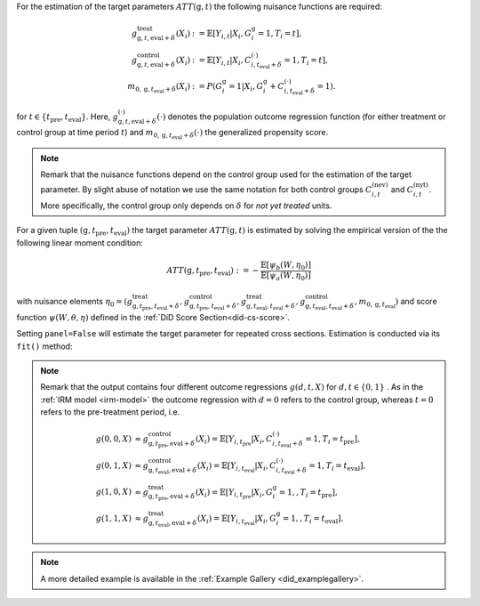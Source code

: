 For the estimation of the target parameters :math:`ATT(\mathrm{g},t)` the following nuisance functions are required:

.. math::
    \begin{align}
    g^{\text{treat}}_{\mathrm{g}, t, \text{eval} + \delta}(X_i) &:= \mathbb{E}[Y_{i,t} |X_i, G_i^{\mathrm{g}}=1, T_i=t], \\
    g^{\text{control}}_{\mathrm{g}, t, \text{eval} + \delta}(X_i) &:= \mathbb{E}[Y_{i,t} |X_i, C_{i,t_\text{eval} + \delta}^{(\cdot)}=1, T_i=t], \\
    m_{0, \mathrm{g}, t_\text{eval} + \delta}(X_i) &:= P(G_i^{\mathrm{g}}=1|X_i, G_i^{\mathrm{g}} + C_{i,t_\text{eval} + \delta}^{(\cdot)}=1).
    \end{align}

for :math:`t\in\{t_\text{pre}, t_\text{eval}\}`.
Here, :math:`g^{(\cdot)}_{\mathrm{g}, t, \text{eval} + \delta}(\cdot)` denotes the population outcome regression function (for either treatment or control group at time period :math:`t`) and :math:`m_{0, \mathrm{g}, t_\text{eval} + \delta}(\cdot)` the generalized propensity score.

.. note::
    Remark that the nuisance functions depend on the control group used for the estimation of the target parameter.
    By slight abuse of notation we use the same notation for both control groups :math:`C_{i,t}^{(\text{nev})}` and :math:`C_{i,t}^{(\text{nyt})}`. More specifically, the
    control group only depends on :math:`\delta` for *not yet treated* units.

For a given tuple :math:`(\mathrm{g}, t_\text{pre}, t_\text{eval})` the target parameter :math:`ATT(\mathrm{g},t)` is estimated by solving the empirical version of the the following linear moment condition:

.. math::
    ATT(\mathrm{g}, t_\text{pre}, t_\text{eval}):= -\frac{\mathbb{E}[\psi_b(W,\eta_0)]}{\mathbb{E}[\psi_a(W,\eta_0)]}

with nuisance elements :math:`\eta_0=(g^{\text{treat}}_{\mathrm{g}, t_\text{pre}, t_\text{eval} + \delta}, g^{\text{control}}_{\mathrm{g}, t_\text{pre}, t_\text{eval} + \delta}, g^{\text{treat}}_{\mathrm{g}, t_\text{eval}, t_\text{eval} + \delta}, g^{\text{control}}_{\mathrm{g}, t_\text{eval}, t_\text{eval} + \delta}, m_{0, \mathrm{g}, t_\text{eval}})` and score function :math:`\psi(W,\theta, \eta)` defined in the :ref:`DiD Score Section<did-cs-score>`.

Setting ``panel=False`` will estimate the target parameter for repeated cross sections. Estimation is conducted via its ``fit()`` method:

.. tab-set::

    .. tab-item:: Python
        :sync: py

        .. ipython:: python
            :okwarning:

            import numpy as np
            import doubleml as dml
            from doubleml.did.datasets import make_did_cs_CS2021
            from sklearn.ensemble import RandomForestRegressor, RandomForestClassifier

            np.random.seed(42)
            df = make_did_cs_CS2021(n_obs=500) 
            dml_data = dml.data.DoubleMLPanelData(
                df,
                y_col="y",
                d_cols="d",
                id_col="id",
                t_col="t",
                x_cols=["Z1", "Z2", "Z3", "Z4"],
                datetime_unit="M"
            )
            dml_did_obj = dml.did.DoubleMLDIDMulti(
                obj_dml_data=dml_data,
                ml_g=RandomForestRegressor(min_samples_split=10),
                ml_m=RandomForestClassifier(min_samples_split=10),
                gt_combinations="standard",
                control_group="never_treated",
                panel=False,
            )
            print(dml_did_obj.fit())

.. note::
    Remark that the output contains four different outcome regressions :math:`g(d,t, X)` for :math:`d,t\in\{0,1\}` . As in the :ref:`IRM model <irm-model>`
    the outcome regression with :math:`d=0` refers to the control group, whereas :math:`t=0` refers to the pre-treatment period, i.e.

    .. math::
        \begin{align}
        g(0,0,X) &\approx g^{\text{control}}_{\mathrm{g}, t_\text{pre}, \text{eval} + \delta}(X_i) = \mathbb{E}[Y_{i,t_\text{pre}} |X_i, C_{i,t_\text{eval} + \delta}^{(\cdot)}=1, T_i=t_\text{pre}],\\
        g(0,1,X) &\approx g^{\text{control}}_{\mathrm{g}, t_\text{eval}, \text{eval} + \delta}(X_i) = \mathbb{E}[Y_{i,t_\text{eval}} |X_i, C_{i,t_\text{eval} + \delta}^{(\cdot)}=1, T_i=t_\text{eval}],\\
        g(1,0,X) &\approx g^{\text{treat}}_{\mathrm{g}, t_\text{pre}, \text{eval} + \delta}(X_i) = \mathbb{E}[Y_{i,t_\text{pre}} |X_i, G_i^{\mathrm{g}}=1,, T_i=t_\text{pre}],\\
        g(1,1,X) &\approx g^{\text{treat}}_{\mathrm{g}, t_\text{eval}, \text{eval} + \delta}(X_i) = \mathbb{E}[Y_{i,t_\text{eval}} |X_i, G_i^{\mathrm{g}}=1,, T_i=t_\text{eval}].
        \end{align}

.. note::
    A more detailed example is available in the :ref:`Example Gallery <did_examplegallery>`.